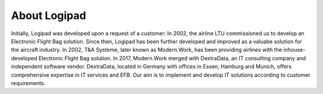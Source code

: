 About Logipad
=============

Initially, Logipad was developed upon a request of a customer: In 2002, the airline LTU commissioned us to develop an Electronic Flight Bag solution. Since then, Logipad has been further developed and improved as a valuabe solution for the aircraft industry.
In 2002, T&A Systeme, later known as Modern.Work, has been providing airlines with the inhouse-developed Electronic Flight Bag solution. In 2017, Modern.Work merged with DextraData, an IT consulting company and independent software vendor.
DextraData, located in Germany with offices in Essen, Hamburg and Munich, offers comprehensive expertise in IT services and EFB. Our aim is to implement and develop IT solutions according to customer requirements.